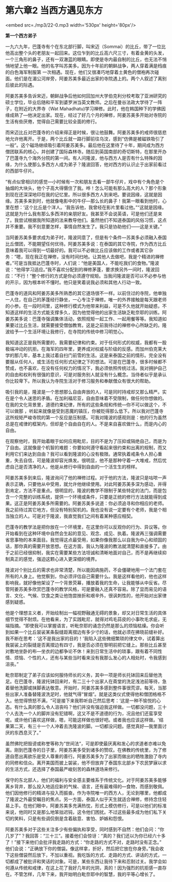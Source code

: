 * 第六章2 当西方遇见东方

<embed src=./mp3/22-0.mp3 width='530px' height='80px'/>

*第一个西方弟子*

一九六九年，巴蓬寺有个在东北部行脚，叫宋迈（Sommai）的比丘，带了一位比他高出整个头的老朋友一起回来。这位乍到的比丘高六尺三寸，有着金黄的头发，一个三角形的鼻子，还有一双澈蓝的眼睛。即使是寺内最自制的比丘，也无法不悄悄地望上他一眼。他的名字叫苏美多。因为十年前的朝鲜战争，两人穿着满是绉痕的白色海军制服第
一次相遇。现在，他们又很凑巧地穿着土黄色的僧袍再次碰面。他们是在湄公河岸旁，阿姜苏美多最近出家的寺院遇上的。两个人叙述了离别后彼此的际遇。

阿姜苏美多告诉宋迈，朝鲜战争后他如何回加州大学伯克利分校考取了亚洲研究的硕士学位，毕业后随和平军到婆罗洲当英文教师。之后在曼谷法政大学待了一阵子，在附近的大界寺（Wat
Mahadhatu)学习禅修。此时，他在韩国种下的学佛因缘成熟了---他决定出家。现在，经过了好几个月的禅修，阿姜苏美多开始对寺院的生活有些厌倦，觉得自己需要比较全面的修行。

而宋迈比丘对巴蓬寺的介绍来得正是时候，很让他鼓舞。阿姜苏美多的戒师很慈悲地允许他离开。于是，两个比丘就一路行脚前往乌汶，感到“仿佛是被磁铁吸引了一般”。这个磁场继续吸引着阿姜苏美多。最后他在这里待了十年，期间成为西方僧团联系的核心，并创建了国际森林寺。随后到英国南部的奇切斯特，在那里开办了巴蓬寺九个海外分院的第一间。有人问隆波，他与西方人是否有什么特殊的因缘，为什么使那么多西方人成为弟子？隆波回答，他对西方的认识止于出家前看过的西部牛仔片。

“有点似曾相识的感觉---小时候有一次和朋友去看一部牛仔片，戏中有个角色是个抽烟的大块头，他个子高大得慑住了我。哗！怎么可能有那么高大的人？那个形象到现在还深深地印在我的记忆里。所以很多西方人到来吧。要说因缘，这就是因缘。苏美多来到时，他就像电影中的牛仔---那么长的鼻子！我第一眼看到他时，心里在想：‘这个比丘是个洋人。'我告诉他，我曾经在影片里看过他。”“这就是因缘。这就是为什么我有那么多西洋的亲朋好友。我甚至不会说英语，可是他们还是来了。我尝试根据我所知道的法来教导他们。虽然他们不知道泰国的风俗习惯，这点并不重要。我不刻意要怎样，事情自然发生了。我只是协助他们------这是关键。” 

[[./img/22-0.jpeg]]

当阿姜苏美多要求成为弟子时，隆波同意了，但是有个条件---苏美多必须融入泰国比丘僧团，不能期望任何优待。阿姜苏美多说：在泰国的其它寺院，作为西方比丘意味着我可以得到一切最好的。我可以不必做比丘应该做的工作或者其它杂务：“嗯，现在我正在禅修，没有时间扫地。让其他人去做吧，我是个精进的禅修者。”可是当我抵达巴蓬寺时，人们说：“他是美国人，不能吃我们的食物。”隆波说：“他得学习适应。”我不喜欢分配到的禅修茅蓬，要求换另外一间时，隆波回应：“不行！”整个修行的方式是你必须遵守规矩。当我问隆波是否可以不必参与他的开示，因为根本听不懂时。他只是笑着说我必须和其他人行动一致。

巴蓬寺的道风和阿姜苏美多所熟悉的其它道场很不一样。以前住过的寺院，他单独一人住，在自己的茅蓬经行静坐，一心专注于禅修。唯一的外界接触是每天跟老师的小参。在一段时间里，这种修行模式为他带来利益，可是不久他就开始疑惑，不知道这样的生活方式能支撑多久，因为他觉得他的出家生活缺乏毗奈耶的训练。阿姜苏美多说：巴蓬寺强调集体活动，依照规矩一起工作、一起用餐等等。我知道如果要过比丘生活，就需要接受僧伽教育。这是之前我待过的禅修中心所缺乏的。隆波给予一个生活环境让我修行，在寺院的传统中修习明觉心。

我知道这正是我所需要的，我需要纪律和约束。对于任何形式的权威，我都有一股极端冲动的抗拒。在海军的四年里，更养成对权威与阶级的反感。而加州伯克莱大学的那几年，基本上我过着自扫门前雪的生活。这是来泰国之前的情形。完全没有要服从任何人，或生活在任何形式纪律之下的想法。可是在巴蓬寺，很多时候都不赞成，也不喜欢，在没有任何权力的情况下，我必须依照传统过活。我对拥护自己的自由和权利有很强的意识，可是对服务别人就没有什么概念。当侍者似乎是承认你比较卑下。所以我认为寺院生活对于修习服务和奉献僧众有很大的帮助。

吸引我的是，隆波是一个思想那么自由奔放的人，可是同时持戒却又那么精严。实在是个令人迷思的矛盾。在加利福尼亚，自由意味着不受限制，做任何你想做的。在我的文化背景里，道德约束纪律，所有的这些条规和传统---你不可以做这个，不可以做那
，听起来就像是受到恶魔的镇压，你被贬得那么低下。所以我对巴蓬寺这所规矩严峻寺院的第一个反应是压制感。可我对隆波的感观则是：他的行为虽然总是在戒律的框架内，但却是个自由自在的人。不是来自喜欢做什么，而是内心的自由。

在观察他时，我开始着眼于如何应用毗尼，目的不是为了压抑或隔绝自己，而是为了自由。这就像是个机智的难题：你要如何遵守看起来很约束和出离的规制，而又利用它们来达到自由？我可以看到隆波的心没有极限。通常执着戒条令人担心重重，失去自信，可是隆波却容光焕发。很明显，他不是那种守着一大堆戒，然后忧虑自己是否清净的人，他是从修行中得到自由的一个活生生的榜样。

[[./img/22-1.jpeg]]

阿姜苏美多到来后，隆波询问了他的禅修过程。对于他的方法，隆波只是咕哝一声表示正确，只要他从中受用，就允许他继续使用。对此阿姜苏美多深为感动，并得到肯定，方法不是重点。很明显的，隆波的教学不限制于某些特定的法门，而是包含一个完整的训练系统，提供一个环境或条件，只要是正统的修行方法就能得到成果。这正是阿姜苏美多所需要的。阿姜苏美多说道：你必须追寻和你相应的老师。我之前待过其它地方，但没有特别契机的。我也没有说一定要有个老师，我是个相当独立的人。可是对于隆波，我直觉我们之间有着某种感应相契。

巴蓬寺的教学法是把你放在一个环境里，在这里你可以反观你的行为、异议等。你开始看到在这种环境中自然会生起的意见、观念、成见、执着。隆波再三强调需要省思事物的本来面目。我觉得这点最受用，如果你像我那么以自我为中心和顽固的话，那你真的需要开放思想。在这方面，我认为隆波的教法就清楚和直接多了。由于之前已经很抑制，我实在需要某些方法坦诚和清晰地面对自己，而不是再继续抑制真正的感觉，强迫这颗心进入更深细的境界。

隆波对个别比丘的需求也非常清楚，所以能因病施药，不会僵硬地用一个法门套在所有的人身上。他觉察到，你必须评估自己需要什么。我是这样看他的，他也这样影响我，就好像他架设了一个背景荧幕，播放着我的生命，让我能够从中反省。尽管阿姜苏美多欣赏巴蓬寺的教学风格，可是要融入还真不容易。除了显而易见的语言、文化、气候、饮食之类让他饱尝挫折和艰辛外，很讽刺性的，他开始对出家律感到疑惑。

他是个理想主义者，开始绘制出一幅视野融通无碍的景象，却又对日常生活的具体细节觉得不耐烦。在他看来，为了实践毗尼，就得对鸡毛蒜皮的小事吹毛求疵，无端指摘。“即使我可以掌握语言，听毗奈耶的诵念仍然是那么的烦恼枯燥。你会听到如果一个比丘袈裟某条裂缝距离摺边有多少寸的话，他就必须在拂晓前缝补好。我不断在思考：‘这不是我出家的目的！'我陷入这些微细繁琐的律文中，试着算出我袈裟上的裂缝是否离摺边有四寸，我是否必须在黎明前把它缝上。那些比丘甚至对敷地坐卧的布---坐衣的边都争论不休！来到日常生活中的琐事，跟有着不同性情、烦恼、个性的人，还有与某些当时看来没有我那么发心的人相处时，令我感到沮丧。” 

毗奈耶制定了弟子应该如何服侍师长的义务，其中一项是师长托钵回来后替他洗足。在巴蓬寺，隆波托钵回来时，有二三十个出家人在斋堂的洗足浅池前等待，急着替他洗脚或抹脚表达敬意。开始时，阿姜苏美多感到整件事很荒谬。每天，当那些出家人准备替隆波洗足时，他就气得“冒烟”。就是这类仪式使得他和僧团格格不入。他觉得愤怒不满，“可是接下来我聆听自己然后思考：‘这是一种不愉悦的心态。有什么真的那么令人沮丧吗？他们并没有强迫我这样做。一切都没问题，三十个人去洗一个人的脚并没有犯错啊，这又不是不道德的行为，况且他们还蛮享受呢。或许他们喜欢这样做，嗯，可能这样做也很好吧。或者我也应该这样做。'结果第二天，有三十一个人冲着去洗隆波的脚。一切都没问题。感觉真好---我里面讨厌的东西息灭了。” 

[[./img/22-2.jpeg]]

虽然佛陀把毁谤或称誉等称为“世间法“，可是即使最厌离和发心的求道者亦难以免离。刚到巴蓬寺的日子里，阿姜苏美多受到诸多的赞叹。在佛教的传统里，为了修道自愿出离欲乐是受人尊重的善行。阿姜苏美多为了出家而做出的牺牲激励了寺内的同修和信众。离开美国而披上袈裟，他不但放弃了泰国东北部乡下农民梦寐以求的生活方式，还选择了泰国最严峻刻苦的森林道场来修行。

保守的东北部人，他们的福利与安全感主要维系于传统文化。对于阿姜苏美多能够离乡背井，那么投入地适应新的气候、语言，还有最难得的---食物，而感到敬佩。他们因他修行的精进与投入而振奋。作为寺院唯一的西方人，无论到哪里，他都成了隆波之外最受瞩目的焦点。另一方面，泰国人似乎天生就适合禅修，修持念住轻易上手。在他们眼中，阿姜苏美多充满热忱，形式上模仿修行，可是以他们的标准来说，他同时又是那么地笨拙迟钝，这令他们困扰。不过这些最多成为他们私下关切的笑料，只是有些调侃倒是含着敌意、害怕、妒嫉和怨恨。

阿姜苏美多对于这些关注多少有些偏执和享受，同时感到不自然：他们会问：“你几岁了”？我回答：“三十三”。接着他们会惊讶：“真的？我们还以为你已经六十多了！”接下来他们会批评我走路的方式：“你走路的方式不对，走路时没有正念。”
他们会说：“正确放下你的僧袋。像这样拿，折好，然后把它放在你身旁。”我会收下这些僧袋然后放下，不加以重视。我吃饭的方式、走路的方式、讲话的方式，一切都成了被批评和笑话的对象。可是，某些东西让我待下来和忍耐过关。我学会如何遵从传统和戒律，在这上花了我好几年的光阴，真的！因为强烈的抗拒感一直存在。不管怎样，几年下来，我开始明白毗奈耶中的智慧，我的平等心增长了。

